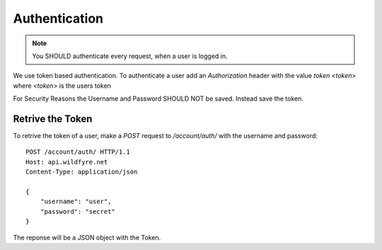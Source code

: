 ==============
Authentication
==============

.. note::
    You SHOULD authenticate every request, when a user is logged in.

We use token based authentication. To authenticate a user add an `Authorization`
header with the value `token <token>` where `<token>` is the users token

.. code-block:: http
    :emphasize-lines: 3

    GET /account/ HTTP/1.1
    Host: api.wildfyre.net
    Authorization: token XXXXXXXXXXXXXXXXXXXXXXXXXXXXXXXXXXXXXXXX

For Security Reasons the Username and Password SHOULD NOT be saved.
Instead save the token.


Retrive the Token
=================

To retrive the token of a user, make a `POST` request to `/account/auth/`
with the username and password::

    POST /account/auth/ HTTP/1.1
    Host: api.wildfyre.net
    Content-Type: application/json

    {
        "username": "user",
        "password": "secret"
    }

The reponse will be a JSON object with the Token.
